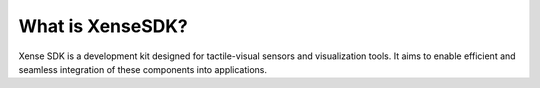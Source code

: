 .. _tag_xensesdkintroduction:

*********************
What is XenseSDK?
*********************
.. container:: step-block

    Xense SDK is a development kit designed for tactile-visual sensors and visualization tools. It aims to enable efficient and seamless integration of these components into applications.